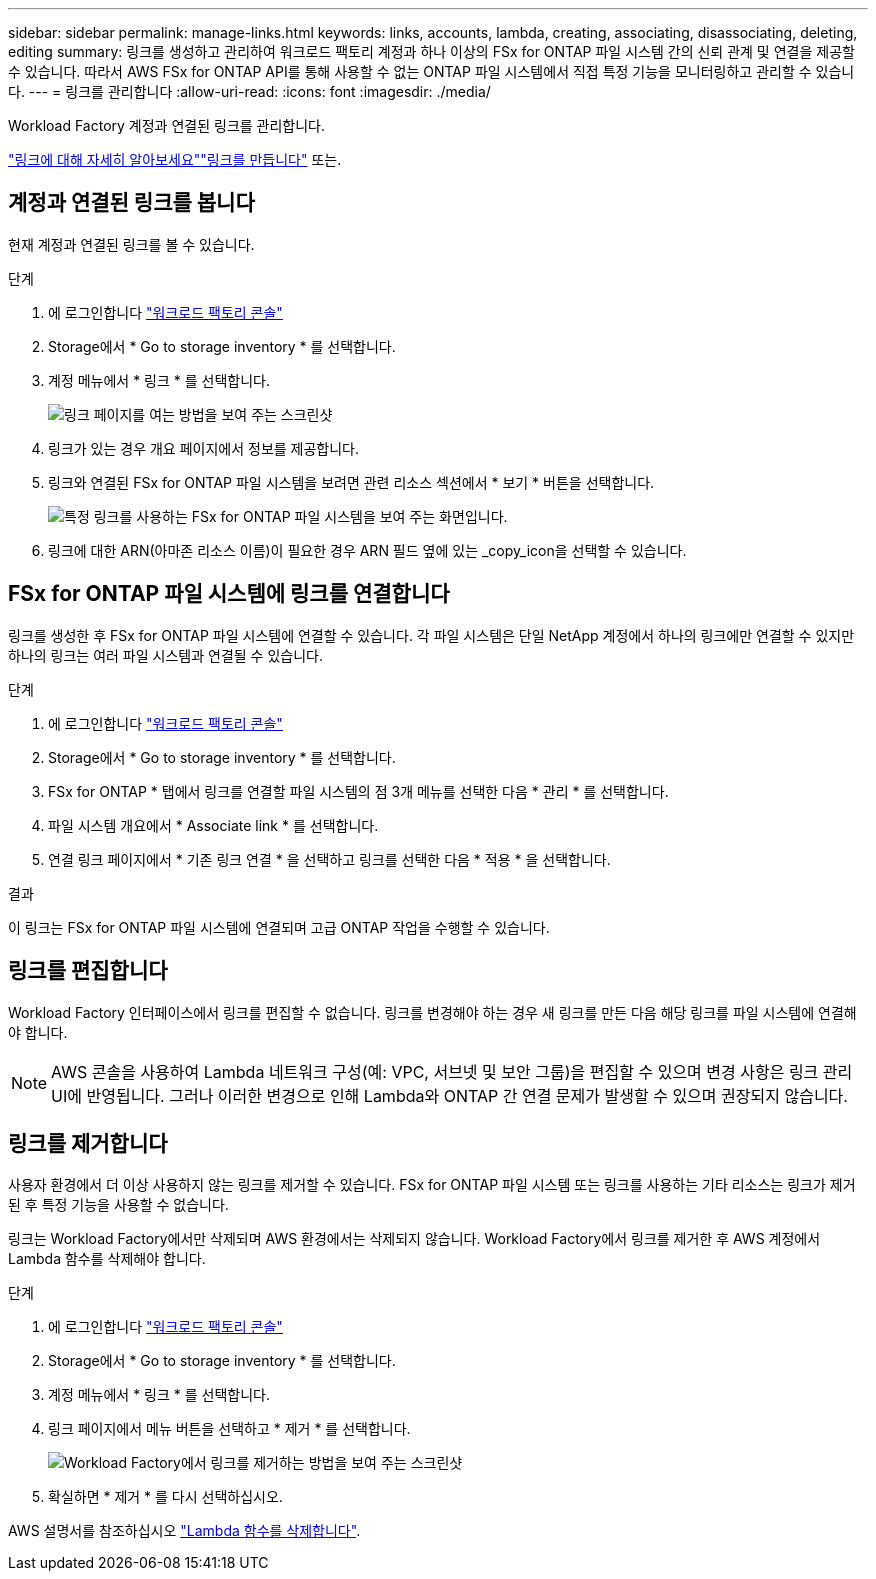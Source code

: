 ---
sidebar: sidebar 
permalink: manage-links.html 
keywords: links, accounts, lambda, creating, associating, disassociating, deleting, editing 
summary: 링크를 생성하고 관리하여 워크로드 팩토리 계정과 하나 이상의 FSx for ONTAP 파일 시스템 간의 신뢰 관계 및 연결을 제공할 수 있습니다. 따라서 AWS FSx for ONTAP API를 통해 사용할 수 없는 ONTAP 파일 시스템에서 직접 특정 기능을 모니터링하고 관리할 수 있습니다. 
---
= 링크를 관리합니다
:allow-uri-read: 
:icons: font
:imagesdir: ./media/


[role="lead"]
Workload Factory 계정과 연결된 링크를 관리합니다.

link:links-overview.html["링크에 대해 자세히 알아보세요"]link:create-link.html["링크를 만듭니다"] 또는.



== 계정과 연결된 링크를 봅니다

현재 계정과 연결된 링크를 볼 수 있습니다.

.단계
. 에 로그인합니다 link:https://console.workloads.netapp.com/["워크로드 팩토리 콘솔"^]
. Storage에서 * Go to storage inventory * 를 선택합니다.
. 계정 메뉴에서 * 링크 * 를 선택합니다.
+
image:screenshot-links-button.png["링크 페이지를 여는 방법을 보여 주는 스크린샷"]

. 링크가 있는 경우 개요 페이지에서 정보를 제공합니다.
. 링크와 연결된 FSx for ONTAP 파일 시스템을 보려면 관련 리소스 섹션에서 * 보기 * 버튼을 선택합니다.
+
image:screenshot-view-link-details.png["특정 링크를 사용하는 FSx for ONTAP 파일 시스템을 보여 주는 화면입니다."]

. 링크에 대한 ARN(아마존 리소스 이름)이 필요한 경우 ARN 필드 옆에 있는 _copy_icon을 선택할 수 있습니다.




== FSx for ONTAP 파일 시스템에 링크를 연결합니다

링크를 생성한 후 FSx for ONTAP 파일 시스템에 연결할 수 있습니다. 각 파일 시스템은 단일 NetApp 계정에서 하나의 링크에만 연결할 수 있지만 하나의 링크는 여러 파일 시스템과 연결될 수 있습니다.

.단계
. 에 로그인합니다 link:https://console.workloads.netapp.com/["워크로드 팩토리 콘솔"^]
. Storage에서 * Go to storage inventory * 를 선택합니다.
. FSx for ONTAP * 탭에서 링크를 연결할 파일 시스템의 점 3개 메뉴를 선택한 다음 * 관리 * 를 선택합니다.
. 파일 시스템 개요에서 * Associate link * 를 선택합니다.
. 연결 링크 페이지에서 * 기존 링크 연결 * 을 선택하고 링크를 선택한 다음 * 적용 * 을 선택합니다.


.결과
이 링크는 FSx for ONTAP 파일 시스템에 연결되며 고급 ONTAP 작업을 수행할 수 있습니다.



== 링크를 편집합니다

Workload Factory 인터페이스에서 링크를 편집할 수 없습니다. 링크를 변경해야 하는 경우 새 링크를 만든 다음 해당 링크를 파일 시스템에 연결해야 합니다.


NOTE: AWS 콘솔을 사용하여 Lambda 네트워크 구성(예: VPC, 서브넷 및 보안 그룹)을 편집할 수 있으며 변경 사항은 링크 관리 UI에 반영됩니다. 그러나 이러한 변경으로 인해 Lambda와 ONTAP 간 연결 문제가 발생할 수 있으며 권장되지 않습니다.



== 링크를 제거합니다

사용자 환경에서 더 이상 사용하지 않는 링크를 제거할 수 있습니다. FSx for ONTAP 파일 시스템 또는 링크를 사용하는 기타 리소스는 링크가 제거된 후 특정 기능을 사용할 수 없습니다.

링크는 Workload Factory에서만 삭제되며 AWS 환경에서는 삭제되지 않습니다. Workload Factory에서 링크를 제거한 후 AWS 계정에서 Lambda 함수를 삭제해야 합니다.

.단계
. 에 로그인합니다 link:https://console.workloads.netapp.com/["워크로드 팩토리 콘솔"^]
. Storage에서 * Go to storage inventory * 를 선택합니다.
. 계정 메뉴에서 * 링크 * 를 선택합니다.
. 링크 페이지에서 메뉴 버튼을 선택하고 * 제거 * 를 선택합니다.
+
image:screenshot-remove-link.png["Workload Factory에서 링크를 제거하는 방법을 보여 주는 스크린샷"]

. 확실하면 * 제거 * 를 다시 선택하십시오.


AWS 설명서를 참조하십시오 link:https://docs.aws.amazon.com/lambda/latest/dg/gettingstarted-awscli.html#with-userapp-walkthrough-custom-events-delete-function["Lambda 함수를 삭제합니다"].
